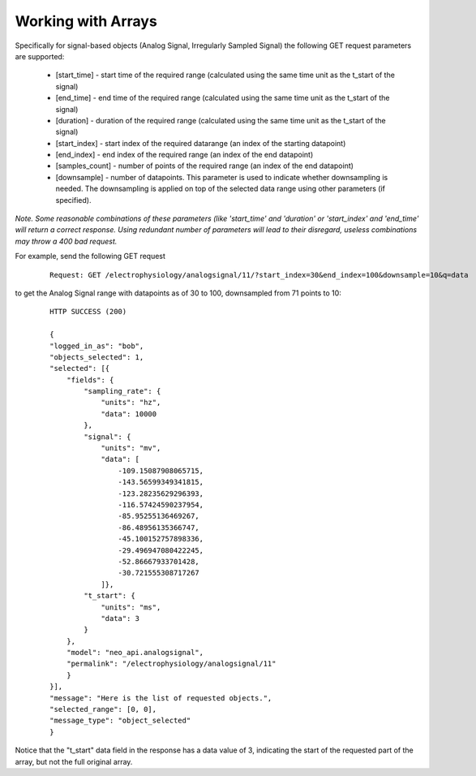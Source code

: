 ===================
Working with Arrays
===================

Specifically for signal-based objects (Analog Signal, Irregularly Sampled Signal) the following GET request parameters are supported:

 * [start_time] - start time of the required range (calculated using the same time unit as the t_start of the signal)
 * [end_time] - end time of the required range (calculated using the same time unit as the t_start of the signal)
 * [duration] - duration of the required range (calculated using the same time unit as the t_start of the signal)
 * [start_index] - start index of the required datarange (an index of the starting datapoint)
 * [end_index] - end index of the required range (an index of the end datapoint)
 * [samples_count] - number of points of the required range (an index of the end datapoint)
 * [downsample] - number of datapoints. This parameter is used to indicate whether downsampling is needed. The downsampling is applied on top of the selected data range using other parameters (if specified).

*Note. Some reasonable combinations of these parameters (like 'start_time' and 'duration' or 'start_index' and 'end_time' will return a correct response. Using redundant number of parameters will lead to their disregard, useless combinations may throw a 400 bad request.*

For example, send the following GET request

 ::
    
    Request: GET /electrophysiology/analogsignal/11/?start_index=30&end_index=100&downsample=10&q=data


to get the Analog Signal range with datapoints as of 30 to 100, downsampled from 71 points to 10:

 ::

    HTTP SUCCESS (200)
    
    {
    "logged_in_as": "bob",
    "objects_selected": 1,
    "selected": [{
        "fields": {
            "sampling_rate": {
                "units": "hz",
                "data": 10000
            },
            "signal": {
                "units": "mv",
                "data": [
                    -109.15087908065715,
                    -143.56599349341815,
                    -123.28235629296393,
                    -116.57424590237954,
                    -85.95255136469267,
                    -86.48956135366747,
                    -45.100152757898336,
                    -29.496947080422245,
                    -52.86667933701428,
                    -30.721555308717267
                ]},
            "t_start": {
                "units": "ms",
                "data": 3
            }
        },
        "model": "neo_api.analogsignal",
        "permalink": "/electrophysiology/analogsignal/11"
        }
    }],
    "message": "Here is the list of requested objects.",
    "selected_range": [0, 0],
    "message_type": "object_selected"
    }

Notice that the "t_start" data field in the response has a data value of 3, indicating the start of the requested part of the array, but not the full original array.
